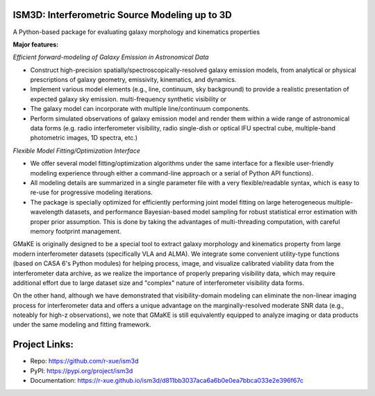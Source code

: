 
ISM3D: Interferometric Source Modeling up to 3D
~~~~~~~~~~~~~~~~~~~~~~~~~~~~~~~~~~~~~~~~~~~~~~~~~~~

A Python-based package for evaluating galaxy morphology and kinematics properties 


**Major features:**

*Efficient forward-modeling of Galaxy Emission in Astronomical Data*

-   Construct high-precision spatially/spectroscopically-resolved galaxy emission models, from
    analytical or physical prescriptions of galaxy geometry, emissivity,  kinematics, and dynamics.
-   Implement various model elements (e.g., line, continuum, sky background) to provide a realistic presentation of expected galaxy sky emission. multi-frequency synthetic visibility or 
-   The galaxy model can incorporate with multiple line/continuum components.
-   Perform simulated observations of galaxy emission model and render them within a wide range of astronomical data forms 
    (e.g. radio interferometer visibility, 
    radio single-dish or optical IFU spectral cube, 
    multiple-band photometric images, 
    1D spectra, etc.)

*Flexible Model Fitting/Optimization Interface*

-   We offer several model fitting/optimization algorithms under the same interface for a flexible user-friendly modeling experience through either a command-line approach or a serial of Python API functions).
-   All modeling details are summarized in a single parameter file with a very flexible/readable syntax, which is easy to re-use for progressive modeling iterations.
-   The package is specially optimized for efficiently performing joint model fitting on large heterogeneous multiple-wavelength datasets, and performance Bayesian-based model sampling for robust statistical error estimation with proper prior assumption. This is done by taking the advantages of multi-threading computation, with careful memory footprint management.

GMaKE is originally designed to be a special tool to extract galaxy morphology and kinematics property from large modern interferometer datasets (specifically VLA and ALMA). We integrate some convenient utility-type functions (based on CASA 6's Python modules) for helping process, image, and visualize calibrated viability data from the interferometer data archive, as we realize the importance of properly preparing visibility data, which may require additional effort due to large dataset size and "complex" nature of interferometer visibility data forms.

On the other hand, although we have demonstrated that visibility-domain modeling can eliminate the non-linear imaging process for interferometer data and offers a unique advantage on the marginally-resolved moderate SNR data (e.g., noteably for high-z observations), we note that GMaKE is still equivalently equipped to analyze imaging or data products under the same modeling and fitting framework.

Project Links:
~~~~~~~~~~~~~~

- Repo: https://github.com/r-xue/ism3d
- PyPI: https://pypi.org/project/ism3d
- Documentation: https://r-xue.github.io/ism3d/d811bb3037aca6a6b0e0ea7bbca033e2e396f67c
